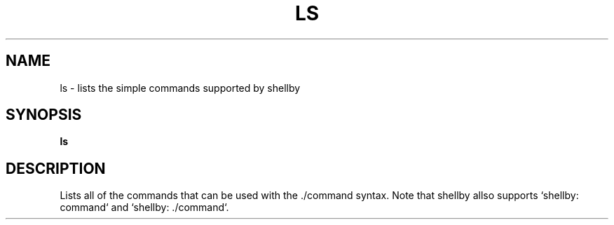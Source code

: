 .TH LS 1
.SH NAME
ls \- lists the simple commands supported by shellby
.SH SYNOPSIS
.B ls
.SH DESCRIPTION
Lists all of the commands that can be used with the ./command syntax. Note that shellby allso supports `shellby: command` and `shellby: ./command`.
